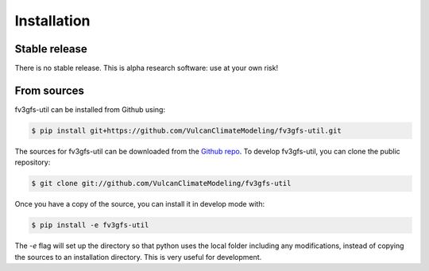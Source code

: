 .. highlight:: shell

Installation
============

Stable release
--------------

There is no stable release. This is alpha research software: use at your own risk!

From sources
------------

fv3gfs-util can be installed from Github using:

.. code-block:: console

    $ pip install git+https://github.com/VulcanClimateModeling/fv3gfs-util.git

The sources for fv3gfs-util can be downloaded from the `Github repo`_. To develop fv3gfs-util, you can clone the public repository:

.. code-block:: console

    $ git clone git://github.com/VulcanClimateModeling/fv3gfs-util

Once you have a copy of the source, you can install it in develop mode with:

.. code-block:: console

    $ pip install -e fv3gfs-util

The `-e` flag will set up the directory so that python uses the local folder including
any modifications, instead of copying the sources to an installation directory. This
is very useful for development.

.. _Github repo: https://github.com/VulcanClimateModeling/fv3gfs-util
